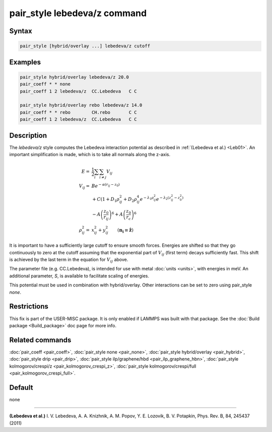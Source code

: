 .. index:: pair_style lebedeva/z

pair_style lebedeva/z command
=============================

Syntax
""""""

.. code-block:: LAMMPS

   pair_style [hybrid/overlay ...] lebedeva/z cutoff

Examples
""""""""

.. code-block:: LAMMPS

   pair_style hybrid/overlay lebedeva/z 20.0
   pair_coeff * * none
   pair_coeff 1 2 lebedeva/z  CC.Lebedeva   C C

   pair_style hybrid/overlay rebo lebedeva/z 14.0
   pair_coeff * * rebo        CH.rebo       C C
   pair_coeff 1 2 lebedeva/z  CC.Lebedeva   C C

Description
"""""""""""

The *lebedeva/z* style computes the Lebedeva interaction
potential as described in :ref:`(Lebedeva et al.) <Leb01>`. An important simplification is made,
which is to take all normals along the z-axis.

.. math::

   E       = & \frac{1}{2} \sum_i \sum_{i \neq j} V_{ij}\\
   V_{ij}  = & B e^{-\alpha(r_{ij} - z_0)} \\
             & + C(1 + D_1\rho^2_{ij} + D_2\rho^4_{ij} e^{-\lambda_1\rho^2_{ij}} e^{-\lambda_2 (z^2_{ij} - z^2_0)} \\
             & - A \left(\frac{z_0}{r_ij}\right)^6 + A \left( \frac{z_0}{r_c} \right)^6 \\
   \rho^2_{ij} = & x^2_{ij} + y^2_{ij} \qquad (\mathbf{n_i} \equiv \mathbf{\hat{z}})

It is important to have a sufficiently large cutoff to ensure smooth forces.
Energies are shifted so that they go continuously to zero at the cutoff assuming
that the exponential part of :math:`V_{ij}` (first term) decays sufficiently fast.
This shift is achieved by the last term in the equation for :math:`V_{ij}` above.

The parameter file (e.g. CC.Lebedeva), is intended for use with metal
:doc:`units <units>`, with energies in meV. An additional parameter, *S*\ ,
is available to facilitate scaling of energies.

This potential must be used in combination with hybrid/overlay.
Other interactions can be set to zero using pair_style *none*\ .

Restrictions
""""""""""""

This fix is part of the USER-MISC package.  It is only enabled if
LAMMPS was built with that package.  See the :doc:`Build package <Build_package>` doc page for more info.

Related commands
""""""""""""""""

:doc:`pair_coeff <pair_coeff>`,
:doc:`pair_style none <pair_none>`,
:doc:`pair_style hybrid/overlay <pair_hybrid>`,
:doc:`pair_style drip <pair_drip>`,
:doc:`pair_style ilp/graphene/hbd <pair_ilp_graphene_hbn>`,
:doc:`pair_style kolmogorov/crespi/z <pair_kolmogorov_crespi_z>`,
:doc:`pair_style kolmogorov/crespi/full <pair_kolmogorov_crespi_full>`.

Default
"""""""

none

----------

.. _Leb01:

**(Lebedeva et al.)** I. V. Lebedeva, A. A. Knizhnik, A. M. Popov, Y. E. Lozovik, B. V. Potapkin, Phys. Rev. B, 84, 245437 (2011)
